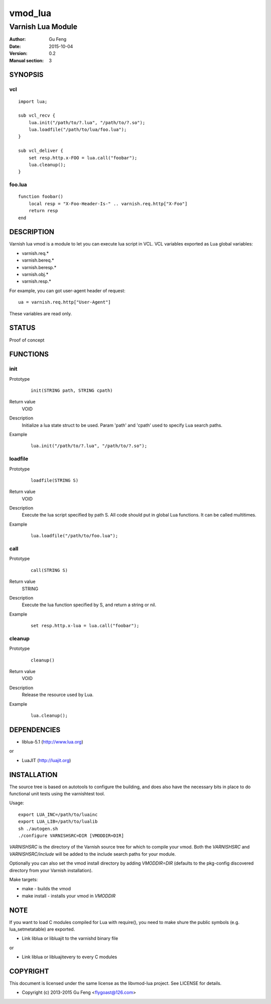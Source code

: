 ============
vmod_lua
============

----------------------
Varnish Lua Module
----------------------

:Author: Gu Feng
:Date: 2015-10-04
:Version: 0.2
:Manual section: 3

SYNOPSIS
========

vcl
---

::

    import lua;
    
    sub vcl_recv {
        lua.init("/path/to/?.lua", "/path/to/?.so");
        lua.loadfile("/path/to/lua/foo.lua");
    }
    
    sub vcl_deliver {
        set resp.http.x-FOO = lua.call("foobar");
        lua.cleanup();
    }

foo.lua
-------

::

    function foobar()
        local resp = "X-Foo-Header-Is-" .. varnish.req.http["X-Foo"]
        return resp
    end

DESCRIPTION
===========

Varnish lua vmod is a module to let you can execute lua script in VCL.
VCL variables exported as Lua global variables:

- varnish.req.*
- varnish.bereq.*
- varnish.beresp.*
- varnish.obj.*
- varnish.resp.*

For example, you can got user-agent header of request:

::

    ua = varnish.req.http["User-Agent"]

These variables are read only.

STATUS
======

Proof of concept

FUNCTIONS
=========

init
-----

Prototype
        ::

                init(STRING path, STRING cpath)
Return value
	VOID
Description
	Initialize a lua state struct to be used. Param 'path' and 'cpath' used to specify Lua search paths.
Example
        ::

                lua.init("/path/to/?.lua", "/path/to/?.so");

loadfile
--------

Prototype
        ::

                loadfile(STRING S)
Return value
	VOID
Description
	Execute the lua script specified by path S. All code should put in global Lua functions. It can be called multitimes.
Example
        ::

                lua.loadfile("/path/to/foo.lua");

call
----

Prototype
        ::

                call(STRING S)
Return value
	STRING
Description
	Execute the lua function specified by S, and return a string or nil.
Example
        ::

                set resp.http.x-lua = lua.call("foobar");

cleanup
-------

Prototype
        ::

                cleanup()
Return value
	VOID
Description
	Release the resource used by Lua.
Example
        ::

                lua.cleanup();


DEPENDENCIES
============

* liblua-5.1 (http://www.lua.org)

or

* LuaJIT (http://luajit.org)

INSTALLATION
============

The source tree is based on autotools to configure the building, and
does also have the necessary bits in place to do functional unit tests
using the varnishtest tool.

Usage::

 export LUA_INC=/path/to/luainc
 export LUA_LIB=/path/to/lualib
 sh ./autogen.sh
 ./configure VARNISHSRC=DIR [VMODDIR=DIR]

`VARNISHSRC` is the directory of the Varnish source tree for which to
compile your vmod. Both the `VARNISHSRC` and `VARNISHSRC/include`
will be added to the include search paths for your module.

Optionally you can also set the vmod install directory by adding
`VMODDIR=DIR` (defaults to the pkg-config discovered directory from your
Varnish installation).

Make targets:

* make - builds the vmod
* make install - installs your vmod in `VMODDIR`

NOTE
====

If you want to load C modules compiled for Lua with require(), you need to
make shure the public symbols (e.g. lua_setmetatable) are exported.

- Link liblua or libluajit to the varnishd binary file

or

- Link liblua or libluajitevery to every C modules 

COPYRIGHT
=========

This document is licensed under the same license as the
libvmod-lua project. See LICENSE for details.

* Copyright (c) 2013-2015 Gu Feng <flygoast@126.com>
